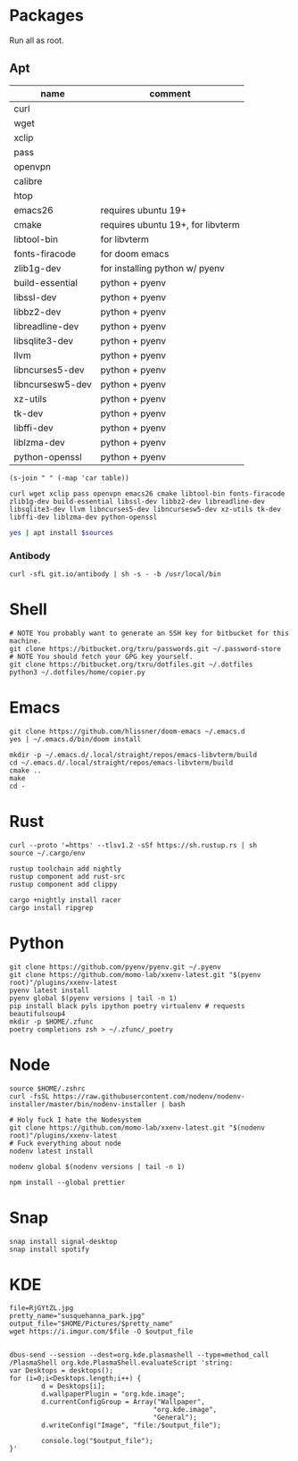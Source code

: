 * Packages
Run all as root.
** Apt
#+NAME: apt-sources
| name             | comment                           |
|------------------+-----------------------------------|
| curl             |                                   |
| wget             |                                   |
| xclip            |                                   |
| pass             |                                   |
| openvpn          |                                   |
| calibre          |                                   |
| htop             |                                   |
| emacs26          | requires ubuntu 19+               |
| cmake            | requires ubuntu 19+, for libvterm |
| libtool-bin      | for libvterm                      |
| fonts-firacode   | for doom emacs                    |
| zlib1g-dev       | for installing python w/ pyenv    |
| build-essential  | python + pyenv                    |
| libssl-dev       | python + pyenv                    |
| libbz2-dev       | python + pyenv                    |
| libreadline-dev  | python + pyenv                    |
| libsqlite3-dev   | python + pyenv                    |
| llvm             | python + pyenv                    |
| libncurses5-dev  | python + pyenv                    |
| libncursesw5-dev | python + pyenv                    |
| xz-utils         | python + pyenv                    |
| tk-dev           | python + pyenv                    |
| libffi-dev       | python + pyenv                    |
| liblzma-dev      | python + pyenv                    |
| python-openssl   | python + pyenv                    |
#+BEGIN_SRC elisp :var table=apt-sources
(s-join " " (-map 'car table))
#+END_SRC

#+NAME: apt-source-string
#+RESULTS:
: curl wget xclip pass openvpn emacs26 cmake libtool-bin fonts-firacode zlib1g-dev build-essential libssl-dev libbz2-dev libreadline-dev libsqlite3-dev llvm libncurses5-dev libncursesw5-dev xz-utils tk-dev libffi-dev liblzma-dev python-openssl

#+BEGIN_SRC sh :var sources=apt-source-string :dir "/sudo::" :results output verbatim
yes | apt install $sources
#+END_SRC

#+RESULTS:
#+begin_example
Reading package lists... 0%Reading package lists... 100%Reading package lists... Done
Building dependency tree... 0%Building dependency tree... 0%Building dependency tree... 50%Building dependency tree... 50%Building dependency tree       
Reading state information... 0%Reading state information... 0%Reading state information... Done
build-essential is already the newest version (12.8ubuntu1).
cmake is already the newest version (3.13.4-1build1).
curl is already the newest version (7.65.3-1ubuntu3).
libbz2-dev is already the newest version (1.0.6-9.2).
libffi-dev is already the newest version (3.2.1-9).
liblzma-dev is already the newest version (5.2.4-1).
libncurses5-dev is already the newest version (6.1+20190803-1ubuntu1).
libncursesw5-dev is already the newest version (6.1+20190803-1ubuntu1).
libreadline-dev is already the newest version (8.0-3).
libssl-dev is already the newest version (1.1.1c-1ubuntu4).
libtool-bin is already the newest version (2.4.6-11).
openvpn is already the newest version (2.4.7-1ubuntu2).
wget is already the newest version (1.20.3-1ubuntu1).
xz-utils is already the newest version (5.2.4-1).
zlib1g-dev is already the newest version (1:1.2.11.dfsg-1ubuntu3).
fonts-firacode is already the newest version (1.207+dfsg1-1).
llvm is already the newest version (1:9.0-49~exp1).
pass is already the newest version (1.7.3-2).
python-openssl is already the newest version (19.0.0-1).
tk-dev is already the newest version (8.6.9+1).
xclip is already the newest version (0.13-1).
libsqlite3-dev is already the newest version (3.29.0-2ubuntu0.2).
emacs26 is already the newest version (26.3~1.git96dd019-kk1+19.10).
The following packages were automatically installed and are no longer required:
  fonts-font-awesome fonts-liberation2 freerdp2-x11 libabw-0.1-1
  libadplug-2.2.1-0v5 libaudiofile1 libbinio1v5 libboost-date-time1.67.0
  libboost-filesystem1.67.0 libboost-iostreams1.67.0 libboost-locale1.67.0
  libboost-system1.67.0 libboost-thread1.67.0 libcdio-cdda2 libcdio-paranoia2
  libcdr-0.1-1 libclucene-contribs1v5 libclucene-core1v5 libcmis-0.5-5v5
  libcolamd2 libe-book-0.1-1 libebur128-1 libeot0 libepubgen-0.1-1
  libetonyek-0.1-1 libexttextcat-2.0-0 libexttextcat-data libfreecell-solver0
  libfreehand-0.1-1 libfreerdp-client2-2 libfreerdp2-2
  libgrantlee-textdocument5 libid3tag0 libkf5plotting5 libkf5torrent6
  libkf5webkit5 libkgantt2 libkgantt2-l10n libkolabxml1v5 libktorrent-l10n
  liblangtag-common liblangtag1 libmhash2 libmikmod3 libmpdclient2
  libmspub-0.1-1 libmwaw-0.3-3 libmythes-1.2-0 libodfgen-0.1-1 liborcus-0.14-0
  libpagemaker-0.0-0 libphonenumber7 libprotobuf17 libqgpgme7
  libqt5networkauth5 libraptor2-0 librasqal3 librdf0 librevenge-0.0-0
  libsdl2-2.0-0 libsidplayfp4 libstartup-notification0 libsuitesparseconfig5
  libvisio-0.1-1 libvncclient1 libwinpr2-2 libwpd-0.10-10 libwpg-0.3-3
  libwps-0.4-4 libxerces-c3.2 libxmlsec1 libxmlsec1-nss libyajl2 libzzip-0-13
  linux-headers-5.3.0-18 linux-headers-5.3.0-18-generic
  linux-image-5.3.0-18-generic linux-modules-5.3.0-18-generic
  linux-modules-extra-5.3.0-18-generic lp-solve mariadb-client-core-10.3
  mariadb-common mariadb-server-core-10.3 paperkey qtgstreamer-plugins-qt5
Use 'apt autoremove' to remove them.
0 upgraded, 0 newly installed, 0 to remove and 0 not upgraded.
#+end_example

*** Antibody
#+BEGIN_SRC shell :dir "/sudo::"
curl -sfL git.io/antibody | sh -s - -b /usr/local/bin
#+END_SRC
#+RESULTS:

* Shell
#+BEGIN_SRC shell
# NOTE You probably want to generate an SSH key for bitbucket for this machine.
git clone https://bitbucket.org/txru/passwords.git ~/.password-store
# NOTE You should fetch your GPG key yourself.
git clone https://bitbucket.org/txru/dotfiles.git ~/.dotfiles
python3 ~/.dotfiles/home/copier.py
#+END_SRC
* Emacs
#+BEGIN_SRC shell
git clone https://github.com/hlissner/doom-emacs ~/.emacs.d
yes | ~/.emacs.d/bin/doom install

mkdir -p ~/.emacs.d/.local/straight/repos/emacs-libvterm/build
cd ~/.emacs.d/.local/straight/repos/emacs-libvterm/build
cmake ..
make
cd -
#+END_SRC
* Rust
#+BEGIN_SRC shell
curl --proto '=https' --tlsv1.2 -sSf https://sh.rustup.rs | sh
source ~/.cargo/env

rustup toolchain add nightly
rustup component add rust-src
rustup component add clippy

cargo +nightly install racer
cargo install ripgrep
#+END_SRC
* Python
#+BEGIN_SRC shell
git clone https://github.com/pyenv/pyenv.git ~/.pyenv
git clone https://github.com/momo-lab/xxenv-latest.git "$(pyenv root)"/plugins/xxenv-latest
pyenv latest install
pyenv global $(pyenv versions | tail -n 1)
pip install black pyls ipython poetry virtualenv # requests beautifulsoup4
mkdir -p $HOME/.zfunc
poetry completions zsh > ~/.zfunc/_poetry
#+END_SRC
* Node
#+BEGIN_SRC shell
source $HOME/.zshrc
curl -fsSL https://raw.githubusercontent.com/nodenv/nodenv-installer/master/bin/nodenv-installer | bash

# Holy fuck I hate the Nodesystem
git clone https://github.com/momo-lab/xxenv-latest.git "$(nodenv root)"/plugins/xxenv-latest
# Fuck everything about node
nodenv latest install

nodenv global $(nodenv versions | tail -n 1)

npm install --global prettier
#+END_SRC
* Snap
#+BEGIN_SRC shell :dir "/sudo::"
snap install signal-desktop
snap install spotify
#+END_SRC
* KDE
#+BEGIN_SRC shell
file=RjGYtZL.jpg
pretty_name="susquehanna_park.jpg"
output_file="$HOME/Pictures/$pretty_name"
wget https://i.imgur.com/$file -O $output_file


dbus-send --session --dest=org.kde.plasmashell --type=method_call /PlasmaShell org.kde.PlasmaShell.evaluateScript 'string:
var Desktops = desktops();
for (i=0;i<Desktops.length;i++) {
        d = Desktops[i];
        d.wallpaperPlugin = "org.kde.image";
        d.currentConfigGroup = Array("Wallpaper",
                                    "org.kde.image",
                                    "General");
        d.writeConfig("Image", "file:/$output_file");

        console.log("$output_file");
}'
#+END_SRC

#+RESULTS:
